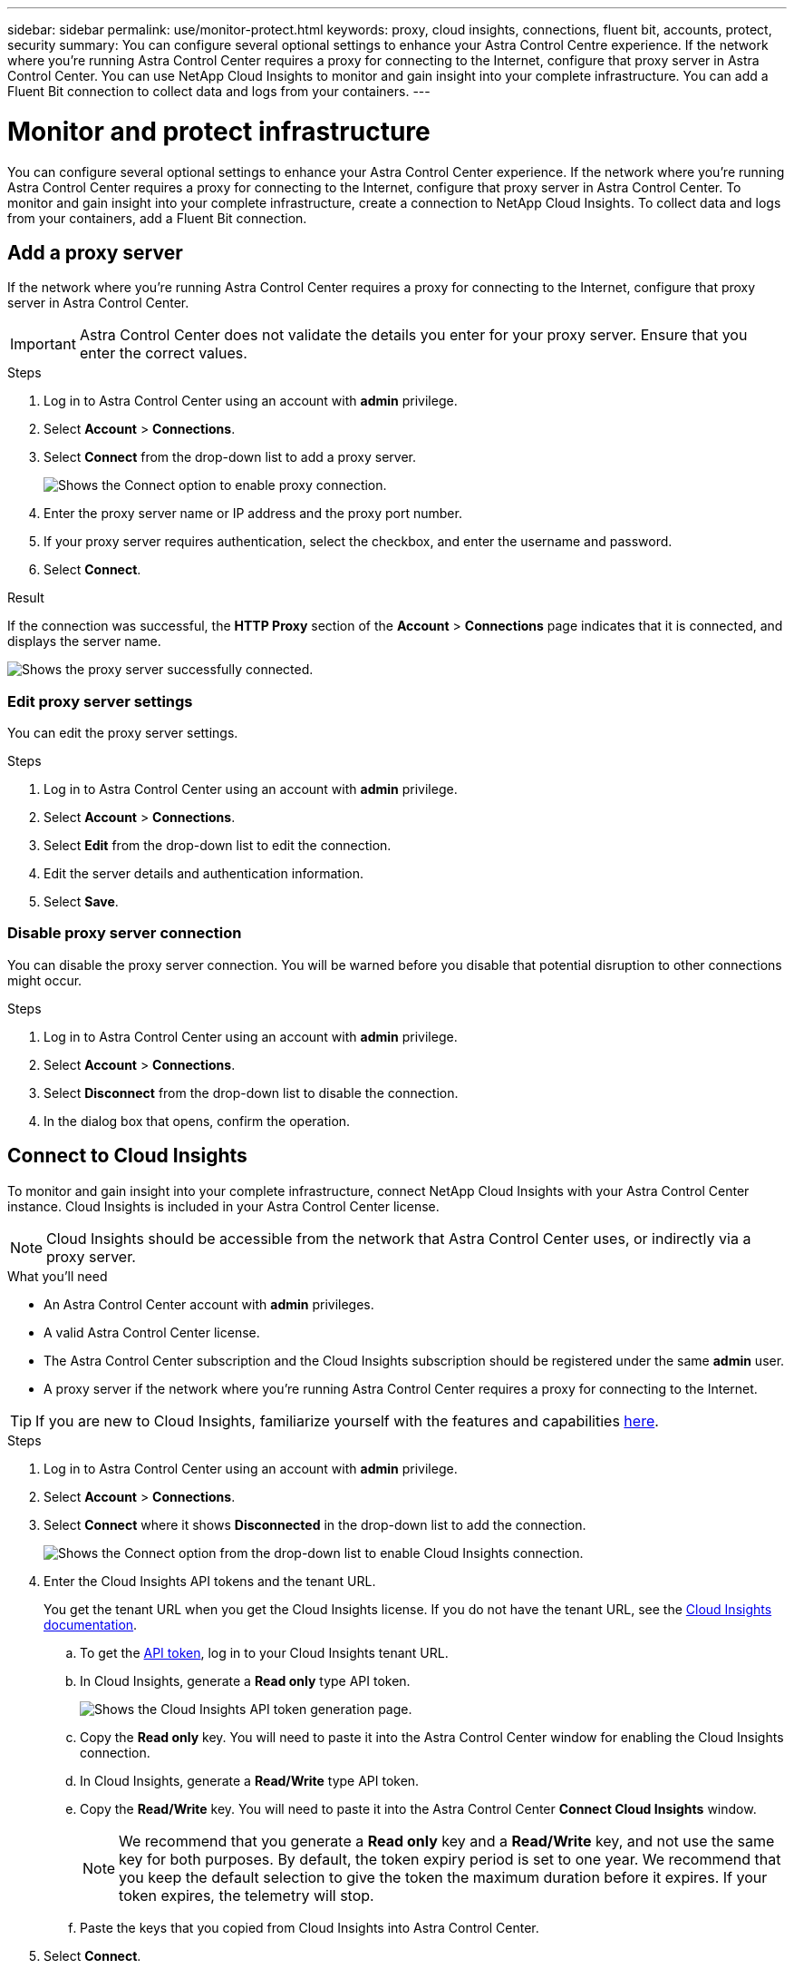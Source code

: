 ---
sidebar: sidebar
permalink: use/monitor-protect.html
keywords: proxy, cloud insights, connections, fluent bit, accounts, protect, security
summary: You can configure several optional settings to enhance your Astra Control Centre experience. If the network where you're running Astra Control Center requires a proxy for connecting to the Internet, configure that proxy server in Astra Control Center. You can use NetApp Cloud Insights to monitor and gain insight into your complete infrastructure. You can add a Fluent Bit connection to collect data and logs from your containers.
---

= Monitor and protect infrastructure
:hardbreaks:
:icons: font
:imagesdir: ../media/use/

You can configure several optional settings to enhance your Astra Control Center experience. If the network where you're running Astra Control Center requires a proxy for connecting to the Internet, configure that proxy server in Astra Control Center. To monitor and gain insight into your complete infrastructure, create a connection to NetApp Cloud Insights. To collect data and logs from your containers, add a Fluent Bit connection.

== Add a proxy server

If the network where you're running Astra Control Center requires a proxy for connecting to the Internet, configure that proxy server in Astra Control Center.

IMPORTANT: Astra Control Center does not validate the details you enter for your proxy server. Ensure that you enter the correct values.

.Steps

. Log in to Astra Control Center using an account with *admin* privilege.
. Select *Account* > *Connections*.
. Select *Connect* from the drop-down list to add a proxy server.
+
image:proxy-connect.png[Shows the Connect option to enable proxy connection.]
. Enter the proxy server name or IP address and the proxy port number.
. If your proxy server requires authentication, select the checkbox, and enter the username and password.
. Select *Connect*.

.Result

If the connection was successful, the *HTTP Proxy* section of the *Account* > *Connections* page indicates that it is connected, and displays the server name.

image:proxy-new.png[Shows the proxy server successfully connected.]

=== Edit proxy server settings

You can edit the proxy server settings.

.Steps

. Log in to Astra Control Center using an account with *admin* privilege.
. Select *Account* > *Connections*.
. Select *Edit* from the drop-down list to edit the connection.
. Edit the server details and authentication information.
. Select *Save*.

=== Disable proxy server connection

You can disable the proxy server connection. You will be warned before you disable that potential disruption to other connections might occur.

.Steps

. Log in to Astra Control Center using an account with *admin* privilege.
. Select *Account* > *Connections*.
. Select *Disconnect* from the drop-down list to disable the connection.
. In the dialog box that opens, confirm the operation.

== Connect to Cloud Insights

To monitor and gain insight into your complete infrastructure, connect NetApp Cloud Insights with your Astra Control Center instance. Cloud Insights is included in your Astra Control Center license.

NOTE: Cloud Insights should be accessible from the network that Astra Control Center uses, or indirectly via a proxy server.

.What you'll need

* An Astra Control Center account with *admin* privileges.
* A valid Astra Control Center license.
* The Astra Control Center subscription and the Cloud Insights subscription should be registered under the same *admin* user.
* A proxy server if the network where you're running Astra Control Center requires a proxy for connecting to the Internet.

TIP: If you are new to Cloud Insights, familiarize yourself with the features and capabilities link:https://docs.netapp.com/us-en/cloudinsights/index.html[here^].

.Steps

. Log in to Astra Control Center using an account with *admin* privilege.
. Select *Account* > *Connections*.
. Select *Connect* where it shows *Disconnected* in the drop-down list to add the connection.
+
image:ci-connect.png[Shows the Connect option from the drop-down list to enable Cloud Insights connection.]
. Enter the Cloud Insights API tokens and the tenant URL.
+
You get the tenant URL when you get the Cloud Insights license. If you do not have the tenant URL, see the link:https://docs.netapp.com/us-en/cloudinsights/task_cloud_insights_onboarding_1.html[Cloud Insights documentation^].

.. To get the link:https://docs.netapp.com/us-en/cloudinsights/API_Overview.html#api-access-tokens[API token^], log in to your Cloud Insights tenant URL.
.. In Cloud Insights, generate a *Read only* type API token.
+
image:cloud-insights-api.png[Shows the Cloud Insights API token generation page.]
.. Copy the *Read only* key. You will need to paste it into the Astra Control Center window for enabling the Cloud Insights connection.
.. In Cloud Insights, generate a *Read/Write* type API token.
.. Copy the *Read/Write* key. You will need to paste it into the Astra Control Center *Connect Cloud Insights* window.
+
NOTE: We recommend that you generate a *Read only* key and a *Read/Write* key, and not use the same key for both purposes. By default, the token expiry period is set to one year. We recommend that you keep the default selection to give the token the maximum duration before it expires. If your token expires, the telemetry will stop.
.. Paste the keys that you copied from Cloud Insights into Astra Control Center.
. Select *Connect*.

IMPORTANT: After you select *Connect,* the status of the connection changes to *Pending* in the *Cloud Insights* section of the *Account* > *Connections* page. It can a few minutes for the connection to be enabled and the status to change to *Connected*.

NOTE: To enable linking between Astra Control Center and Cloud Insights without requiring repeated logins, Astra Control Center needs an SSO configuration that matches Cloud Insights.

.Result

If the connection was successful, the *Cloud Insights* section of the *Account* > *Connections* page indicates that it is connected, and displays the tenant URL. You can visit Cloud Insights to see data being successfully received and displayed.

image:cloud-insights.png[Shows the Cloud Insights connection enabled in the Astra Control Center UI.]

If the connection failed for some reason, the status shows *Failed*. You can find the reason for failure under *Notifications* at the top-right side of the UI.

image:cloud-insights-notifications.png[Shows the error message when Cloud Insights connection fails.]

You can also find the same information under *Account* > *Notifications*.

From Astra Control Center, you can view throughput information on the *Backends* page as well as connect to Cloud Insights from here after selecting a storage backend.
image:throughput.png[Shows the throughput information on the Backends page in Astra Control Center.]

You can also find the information on the *Dashboard*.

image:dashboard-ci.png[Shows the Cloud Insighjts icon on the Dashboard.]

=== Edit Cloud Insights connection

You can edit the Cloud Insights connection.

.Steps

. Log in to Astra Control Center using an account with *admin* privilege.
. Select *Account* > *Connections*.
. Select *Edit* from the drop-down list to edit the connection.
. Edit the Cloud Insights connection settings.
. Select *Save*.

=== Disable Cloud Insights connection

You can disable the Cloud Insights connection for a Kubernetes cluster managed by Astra Control Center. Disabling the Cloud Insights connection does not delete the telemetry data already uploaded to Cloud Insights.

.Steps

. Log in to Astra Control Center using an account with *admin* privilege.
. Select *Account* > *Connections*.
. Select *Disconnect* from the drop-down list to disable the connection.
. In the dialog box that opens, confirm the operation.
After you confirm the operation, on the *Account* > *Connections* page, the Cloud Insights status changes to *Pending*. It take a few minutes for the status to change to *Disconnected*.

== Connect to Fluentd

You can send logs from Astra Control Center to your Fluentd endpoint. The Fluentd connection is disabled by default.

image:fluentbit.png[Shows a conceptual diagram of event logs going from Astra to Fluentd.]

NOTE: Only the event logs from managed clusters are forwarded to Fluentd. 

.What you'll need

* An Astra Control Center account with *admin* privileges.
* Astra Control Center installed and running on a Kubernetes cluster.
* Pods logs should be available in `/var/log/containers/`.

IMPORTANT: Astra Control Center does not validate the details you enter for your Fluentd server. Ensure that you enter the correct values.

.Steps

. Log in to Astra Control Center using an account with *admin* privilege.
. Select *Account* > *Connections*.
. Select *Connect* from the drop-down list where it shows *Disconnected* to add the connection.
+
image:connect-fluentd.png[Shows the UI screen for enabling connection to Fluentd.]
. Enter the host IP address, the port number, and API token (optional) for your Fluentd server.
. Select *Connect*.

.Result

If the connection was successful, the *Fluentd*  ection of the *Account* > *Connections* page indicates that it is connected.

If the connection failed for some reason, the status shows *Failed*. You can find the reason for failure under *Notifications* at the top-right side of the UI.

You can also find the same information under *Account* > *Notifications*.

=== Edit the Fluentd connection

You can edit the Fluentd connection to your Astra Control Center instance.

.Steps

. Log in to Astra Control Center using an account with *admin* privilege.
. Select *Account* > *Connections*.
. Select *Edit* from the drop-down list to edit the connection.
. Change the Fluentd endpoint settings.
. Select *Save*.

=== Disable the Fluentd connection

You can disable the Fluentd connection to your Astra Control Center instance.

.Steps

. Log in to Astra Control Center using an account with *admin* privilege.
. Select *Account* > *Connections*.
. Select *Disconnect* from the drop-down list to disable the connection.
. In the dialog box that opens, confirm the operation.
